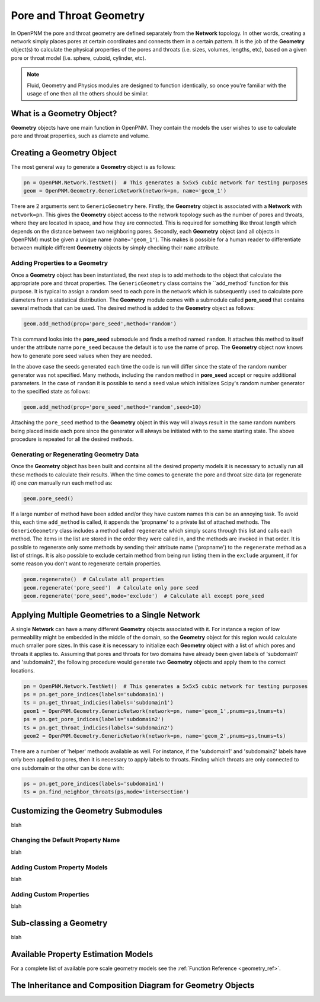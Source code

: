 .. _geometry:

###############################################################################
Pore and Throat Geometry
###############################################################################
In OpenPNM the pore and throat geometry are defined separately from the **Network** topology.  In other words, creating a network simply places pores at certain coordinates and connects them in a certain pattern.  It is the job of the **Geometry** object(s) to calculate the physical properties of the pores and throats (i.e. sizes, volumes, lengths, etc), based on a given pore or throat model (i.e. sphere, cuboid, cylinder, etc).  

.. note:: 

	Fluid, Geometry and Physics modules are designed to function identically, so once you're familiar with the usage of one then all the others should be similar.  

===============================================================================
What is a Geometry Object?
===============================================================================

**Geometry** objects have one main function in OpenPNM.  They contain the models the user wishes to use to calculate pore and throat properties, such as diamete and volume.  

===============================================================================
Creating a Geometry Object
===============================================================================
The most general way to generate a **Geometry** object is as follows:

.. code-block:: python

	pn = OpenPNM.Network.TestNet()  # This generates a 5x5x5 cubic network for testing purposes
	geom = OpenPNM.Geometry.GenericNetwork(network=pn, name='geom_1')
	
There are 2 arguments sent to ``GenericGeometry`` here.  Firstly, the **Geometry** object is associated with a **Network** with ``network=pn``.  This gives the **Geometry** object access to the network topology such as the number of pores and throats, where they are located in space, and how they are connected.  This is required for something like throat length which depends on the distance between two neighboring pores.  Secondly, each **Geometry** object (and all objects in OpenPNM) must be given a unique name (``name='geom_1'``).  This makes is possible for a human reader to differentiate between multiple different **Geometry** objects by simply checking their ``name`` attribute.  

+++++++++++++++++++++++++++++++++++++++++++++++++++++++++++++++++++++++++++++++
Adding Properties to a Geometry
+++++++++++++++++++++++++++++++++++++++++++++++++++++++++++++++++++++++++++++++
Once a **Geometry** object has been instantiated, the next step is to add methods to the object that calculate the appropriate pore and throat properties.  The ``GenericGeometry`` class contains the ``add_method` function for this purpose.  It is typical to assign a random seed to each pore in the network which is subsequently used to calculate pore diameters from a statistical distribution.  The **Geometry** module comes with a submodule called **pore_seed** that contains several methods that can be used.  The desired method is added to the **Geometry** object as follows:

.. code-block:: python

	geom.add_method(prop='pore_seed',method='random')
	
This command looks into the **pore_seed** submodule and finds a method named ``random``.  It attaches this method to itself under the attribute name ``pore_seed`` because the default is to use the name of ``prop``.  The **Geometry** object now knows how to generate pore seed values when they are needed.  

In the above case the seeds generated each time the code is run will differ since the state of the random number generator was not specified.  Many methods, including the ``random`` method in **pore_seed** accept or require additional parameters. In the case of ``random`` it is possible to send a seed value which initializes Scipy's random number generator to the specified state as follows:

.. code::

	geom.add_method(prop='pore_seed',method='random',seed=10)

Attaching the ``pore_seed`` method to the **Geometry** object in this way will always result in the same random numbers being placed inside each pore since the generator will always be initiated with to the same starting state.  The above procedure is repeated for all the desired methods.

+++++++++++++++++++++++++++++++++++++++++++++++++++++++++++++++++++++++++++++++
Generating or Regenerating Geometry Data
+++++++++++++++++++++++++++++++++++++++++++++++++++++++++++++++++++++++++++++++
Once the **Geometry** object has been built and contains all the desired property models it is necessary to actually run all these methods to calculate their results.   When the time comes to generate the pore and throat size data (or regenerate it) one *can* manually run each method as:

.. code-block:: python

	geom.pore_seed()

If a large number of method have been added and/or they have custom names this can be an annoying task.  To avoid this, each time ``add_method`` is called, it appends the 'propname' to a private list of attached methods.  The ``GenericGeometry`` class includes a method called ``regenerate`` which simply scans through this list and calls each method.  The items in the list are stored in the order they were called in, and the methods are invoked in that order.  It is possible to regenerate only some methods by sending their attribute name ('propname') to the ``regenerate`` method as a list of strings.  It is also possible to exclude certain method from being run listing them in the ``exclude`` argument, if for some reason you don't want to regenerate certain properties.  

.. code-block:: python

	geom.regenerate()  # Calculate all properties
	geom.regenerate('pore_seed')  # Calculate only pore seed
	geom.regenerate('pore_seed',mode='exclude')  # Calculate all except pore_seed

===============================================================================
Applying Multiple Geometries to a Single Network
===============================================================================
A single **Network** can have a many different **Geometry** objects associated with it.  For instance a region of low permeability might be embedded in the middle of the domain, so the **Geometry** object for this region would calculate much smaller pore sizes.  In this case it is necessary to initialize each **Geometry** object with a list of which pores and throats it applies to.  Assuming that pores and throats for two domains have already been given labels of 'subdomain1' and 'subdomain2', the following procedure would generate two **Geometry** objects and apply them to the correct locations.  

.. code-block:: python

	pn = OpenPNM.Network.TestNet()  # This generates a 5x5x5 cubic network for testing purposes
	ps = pn.get_pore_indices(labels='subdomain1')
	ts = pn.get_throat_indicies(labels='subdomain1')
	geom1 = OpenPNM.Geometry.GenericNetwork(network=pn, name='geom_1',pnums=ps,tnums=ts)
	ps = pn.get_pore_indices(labels='subdomain2')
	ts = pn.get_throat_indicies(labels='subdomain2')
	geom2 = OpenPNM.Geometry.GenericNetwork(network=pn, name='geom_2',pnums=ps,tnums=ts)
	
There are a number of 'helper' methods available as well.  For instance, if the 'subdomain1' and 'subdomain2' labels have only been applied to pores, then it is necessary to apply labels to throats.  Finding which throats are only connected to one subdomain or the other can be done with:

.. code-block:: python

	ps = pn.get_pore_indices(labels='subdomain1')
	ts = pn.find_neighbor_throats(ps,mode='intersection')

===============================================================================
Customizing the Geometry Submodules
===============================================================================
blah

+++++++++++++++++++++++++++++++++++++++++++++++++++++++++++++++++++++++++++++++
Changing the Default Property Name
+++++++++++++++++++++++++++++++++++++++++++++++++++++++++++++++++++++++++++++++
blah

+++++++++++++++++++++++++++++++++++++++++++++++++++++++++++++++++++++++++++++++
Adding Custom Property Models
+++++++++++++++++++++++++++++++++++++++++++++++++++++++++++++++++++++++++++++++
blah

+++++++++++++++++++++++++++++++++++++++++++++++++++++++++++++++++++++++++++++++
Adding Custom Properties
+++++++++++++++++++++++++++++++++++++++++++++++++++++++++++++++++++++++++++++++
blah

===============================================================================
Sub-classing a Geometry
===============================================================================
blah

===============================================================================
Available Property Estimation Models
===============================================================================
For a complete list of available pore scale geometry models see the :ref:`Function Reference <geometry_ref>`.

===============================================================================
The Inheritance and Composition Diagram for Geometry Objects
===============================================================================
